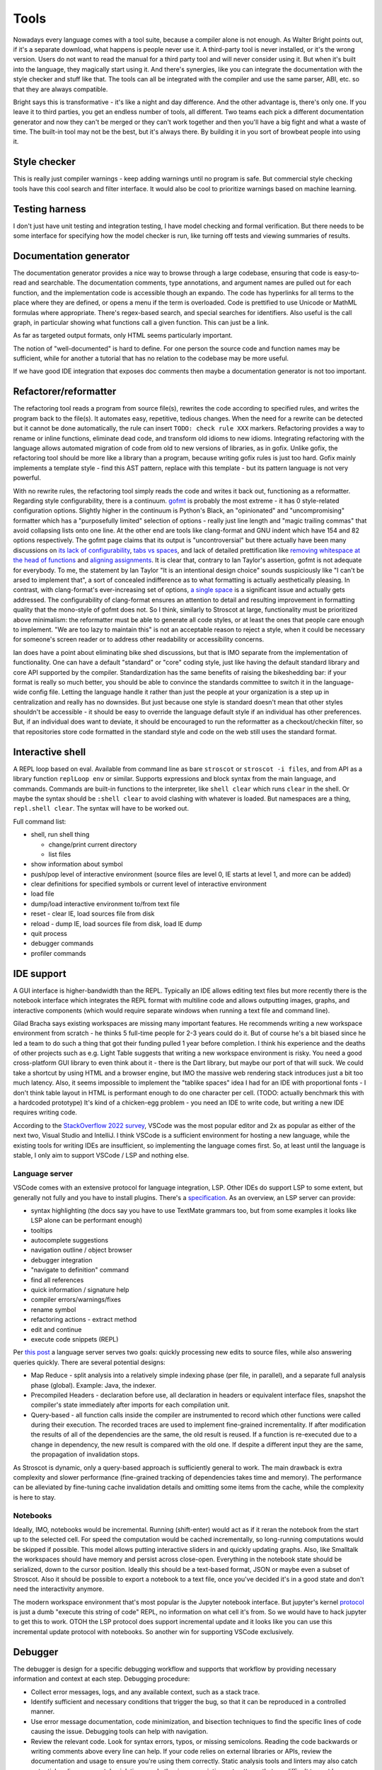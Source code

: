 Tools
#####

Nowadays every language comes with a tool suite, because a compiler alone is not enough. As Walter Bright points out, if it's a separate download, what happens is people never use it. A third-party tool is never installed, or it's the wrong version. Users do not want to read the manual for a third party tool and will never consider using it. But when it's built into the language, they magically start using it. And there's synergies, like you can integrate the documentation with the style checker and stuff like that. The tools can all be integrated with the compiler and use the same parser, ABI, etc. so that they are always compatible.

Bright says this is transformative - it's like a night and day difference. And the other advantage is, there's only one. If you leave it to third parties, you get an endless number of tools, all different. Two teams each pick a different documentation generator and now they can't be merged or they can't work together and then you'll have a big fight and what a waste of time. The built-in tool may not be the best, but it's always there. By building it in you sort of browbeat people into using it.

Style checker
=============

This is really just compiler warnings - keep adding warnings until no program is safe. But commercial style checking tools have this cool search and filter interface. It would also be cool to prioritize warnings based on machine learning.

Testing harness
===============

I don't just have unit testing and integration testing, I have model checking and formal verification. But there needs to be some interface for specifying how the model checker is run, like turning off tests and viewing summaries of results.

Documentation generator
=======================

The documentation generator provides a nice way to browse through a large codebase, ensuring that code is easy-to-read and searchable. The documentation comments, type annotations, and argument names are pulled out for each function, and the implementation code is accessible though an expando. The code has hyperlinks for all terms to the place where they are defined, or opens a menu if the term is overloaded. Code is prettified to use Unicode or MathML formulas where appropriate. There's regex-based search, and special searches for identifiers. Also useful is the call graph, in particular showing what functions call a given function. This can just be a link.

As far as targeted output formats, only HTML seems particularly important.

The notion of "well-documented" is hard to define. For one person the source code and function names may be sufficient, while for another a tutorial that has no relation to the codebase may be more useful.

If we have good IDE integration that exposes doc comments then maybe a documentation generator is not too important.

Refactorer/reformatter
======================

The refactoring tool reads a program from source file(s), rewrites the code according to specified rules, and writes the program back to the file(s). It automates easy, repetitive, tedious changes. When the need for a rewrite can be detected but it cannot be done automatically, the rule can insert ``TODO: check rule XXX`` markers. Refactoring provides a way to rename or inline functions, eliminate dead code, and transform old idioms to new idioms. Integrating refactoring with the language allows automated migration of code from old to new versions of libraries, as in gofix. Unlike gofix, the refactoring tool should be more like a library than a program, because writing gofix rules is just too hard. Gofix mainly implements a template style - find this AST pattern, replace with this template - but its pattern language is not very powerful.

With no rewrite rules, the refactoring tool simply reads the code and writes it back out, functioning as a reformatter. Regarding style configurability, there is a continuum. `gofmt <https://go.dev/blog/gofmt>`__ is probably the most extreme - it has 0 style-related configuration options. Slightly higher in the continuum is Python's Black, an "opinionated" and "uncompromising" formatter which has a "purposefully limited" selection of options - really just line length and "magic trailing commas" that avoid collapsing lists onto one line. At the other end are tools like clang-format and GNU indent which have 154 and 82 options respectively. The gofmt page claims that its output is "uncontroversial" but there actually have been many discussions on `its lack of configurability <https://github.com/golang/go/issues/40028>`__, `tabs vs spaces <https://www.reddit.com/r/golang/comments/ee4dqn/how_to_make_gofmt_or_go_fmt_use_whitespaces/>`__, and lack of detailed prettification like `removing whitespace at the head of functions <https://www.reddit.com/r/golang/comments/rrce2e/is_there_a_better_alternative_to_gofmt/hqflh4i/>`__ and `aligning assignments <https://www.reddit.com/r/golang/comments/rt0hra/can_i_tell_gofmt_to_make_some_exceptions_when/>`__. It is clear that, contrary to Ian Taylor's assertion, gofmt is not adequate for everybody. To me, the statement by Ian Taylor "It is an intentional design choice" sounds suspiciously like "I can't be arsed to implement that", a sort of concealed indifference as to what formatting is actually aesthetically pleasing. In contrast, with clang-format's ever-increasing set of options, `a single space <https://github.com/llvm/llvm-project/issues/59729>`__ is a significant issue and actually gets addressed. The configurability of clang-format ensures an attention to detail and resulting improvement in formatting quality that the mono-style of gofmt does not. So I think, similarly to Stroscot at large, functionality must be prioritized above minimalism: the reformatter must be able to generate all code styles, or at least the ones that people care enough to implement. "We are too lazy to maintain this" is not an acceptable reason to reject a style, when it could be necessary for someone's screen reader or to address other readability or accessibility concerns.

Ian does have a point about eliminating bike shed discussions, but that is IMO separate from the implementation of functionality. One can have a default "standard" or "core" coding style, just like having the default standard library and core API supported by the compiler. Standardization has the same benefits of raising the bikeshedding bar: if your format is really so much better, you should be able to convince the standards committee to switch it in the language-wide config file. Letting the language handle it rather than just the people at your organization is a step up in centralization and really has no downsides. But just because one style is standard doesn't mean that other styles shouldn't be accessible - it should be easy to override the language default style if an individual has other preferences. But, if an individual does want to deviate, it should be encouraged to run the reformatter as a checkout/checkin filter, so that repositories store code formatted in the standard style and code on the web still uses the standard format.

Interactive shell
=================

A REPL loop based on eval. Available from command line as bare ``stroscot`` or ``stroscot -i files``, and from API as a library function ``replLoop env`` or similar. Supports expressions and block syntax from the main language, and commands. Commands are built-in functions to the interpreter, like ``shell clear`` which runs ``clear`` in the shell. Or maybe the syntax should be ``:shell clear`` to avoid clashing with whatever is loaded. But namespaces are a thing, ``repl.shell clear``. The syntax will have to be worked out.

Full command list:

* shell, run shell thing

  * change/print current directory
  * list files

* show information about symbol
* push/pop level of interactive environment (source files are level 0, IE starts at level 1, and more can be added)
* clear definitions for specified symbols or current level of interactive environment
* load file
* dump/load interactive environment to/from text file
* reset - clear IE, load sources file from disk
* reload - dump IE, load sources file from disk, load IE dump
* quit process
* debugger commands
* profiler commands

IDE support
===========

A GUI interface is higher-bandwidth than the REPL. Typically an IDE allows editing text files but more recently there is the notebook interface which integrates the REPL format with multiline code and allows outputting images, graphs, and interactive components (which would require separate windows when running a text file and command line).

Gilad Bracha says existing workspaces are missing many important features. He recommends writing a new workspace environment from scratch - he thinks 5 full-time people for 2-3 years could do it. But of course he's a bit biased since he led a team to do such a thing that got their funding pulled 1 year before completion. I think his experience and the deaths of other projects such as e.g. Light Table suggests that writing a new workspace environment is risky. You need a good cross-platform GUI library to even think about it - there is the Dart library, but maybe our port of that will suck. We could take a shortcut by using HTML and a browser engine, but IMO the massive web rendering stack introduces just a bit too much latency. Also, it seems impossible to implement the "tablike spaces" idea I had for an IDE with proportional fonts - I don't think table layout in HTML is performant enough to do one character per cell. (TODO: actually benchmark this with a hardcoded prototype) It's kind of a chicken-egg problem - you need an IDE to write code, but writing a new IDE requires writing code.

According to the `StackOverflow 2022 survey <https://survey.stackoverflow.co/2022/#section-most-popular-technologies-integrated-development-environment>`__, VSCode was the most popular editor and 2x as popular as either of the next two, Visual Studio and IntelliJ. I think VSCode is a sufficient environment for hosting a new language, while the existing tools for writing IDEs are insufficient, so implementing the language comes first. So, at least until the language is stable, I only aim to support VSCode / LSP and nothing else.

Language server
---------------

VSCode comes with an extensive protocol for language integration, LSP. Other IDEs do support LSP to some extent, but generally not fully and you have to install plugins. There's a `specification <https://microsoft.github.io/language-server-protocol/specification>`__. As an overview, an LSP server can provide:

* syntax highlighting (the docs say you have to use TextMate grammars too, but from some examples it looks like LSP alone can be performant enough)
* tooltips
* autocomplete suggestions
* navigation outline / object browser
* debugger integration
* "navigate to definition" command
* find all references
* quick information / signature help
* compiler errors/warnings/fixes
* rename symbol
* refactoring actions - extract method
* edit and continue
* execute code snippets (REPL)

Per `this post <https://rust-analyzer.github.io/blog/2020/07/20/three-architectures-for-responsive-ide.html>`__ a language server serves two goals: quickly processing new edits to source files, while also answering queries quickly. There are several potential designs:

* Map Reduce - split analysis into a relatively simple indexing phase (per file, in parallel), and a separate full analysis phase (global). Example: Java, the indexer.
* Precompiled Headers - declaration before use, all declaration in headers or equivalent interface files, snapshot the compiler's state immediately after imports for each compilation unit.
* Query-based - all function calls inside the compiler are instrumented to record which other functions were called during their execution. The recorded traces are used to implement fine-grained incrementality. If after modification the results of all of the dependencies are the same, the old result is reused. If a function is re-executed due to a change in dependency, the new result is compared with the old one. If despite a different input they are the same, the propagation of invalidation stops.

As Stroscot is dynamic, only a query-based approach is sufficiently general to work. The main drawback is extra complexity and slower performance (fine-grained tracking of dependencies takes time and memory). The performance can be alleviated by fine-tuning cache invalidation details and omitting some items from the cache, while the complexity is here to stay.

Notebooks
---------

Ideally, IMO, notebooks would be incremental. Running (shift-enter) would act as if it reran the notebook from the start up to the selected cell. For speed the computation would be cached incrementally, so long-running computations would be skipped if possible. This model allows putting interactive sliders in and quickly updating graphs. Also, like Smalltalk the workspaces should have memory and persist across close-open. Everything in the notebook state should be serialized, down to the cursor position. Ideally this should be a text-based format, JSON or maybe even a subset of Stroscot. Also it should be possible to export a notebook to a text file, once you've decided it's in a good state and don't need the interactivity anymore.

The modern workspace environment that's most popular is the Jupyter notebook interface. But jupyter's kernel `protocol <https://jupyter-client.readthedocs.io/en/latest/messaging.html>`__ is just a dumb "execute this string of code" REPL, no information on what cell it's from. So we would have to hack jupyter to get this to work. OTOH the LSP protocol does support incremental update and it looks like you can use this incremental update protocol with notebooks. So another win for supporting VSCode exclusively.

Debugger
========

The debugger is design for a specific debugging workflow and supports that workflow by providing necessary information and context at each step. Debugging procedure:

* Collect error messages, logs, and any available context, such as a stack trace.
* Identify sufficient and necessary conditions that trigger the bug, so that it can be reproduced in a controlled manner.
* Use error message documentation, code minimization, and bisection techniques to find the specific lines of code causing the issue. Debugging tools can help with navigation.
* Review the relevant code. Look for syntax errors, typos, or missing semicolons. Reading the code backwards or writing comments above every line can help. If your code relies on external libraries or APIs, review the documentation and usage to ensure you're using them correctly. Static analysis tools and linters may also catch potential coding errors, style violations, and other issues, pointing out patterns that are difficult to spot by eye.
* If no mistakes jumped out, trace the flow of data and logic through the code. Check if variables are being modified as expected and if conditional statements are behaving correctly.
* If you still haven't found the bug, collaborate with a colleague to review the code together. A fresh pair of eyes can often spot issues that you might have missed.
* At this point the bug may be unsolvable, but try taking a break and stepping away from the code. Returning with a fresh perspective can help you see the issue differently.
* Once you have found (or not found) the bug, document the bug, your findings, and the steps you've taken to troubleshoot it. This documentation can be helpful for future reference. Implement the necessary changes or workarounds and thoroughly test and add test cases to ensure the bug is resolved without introducing new problems.

The debugger's view of the program's state is as a large expression or term. This state evolves in steps, where each step applies a rule to a redex or calls into the OS to perform a primitive operation.

One debugging technique useful in combination with reversible debugging is to use a step counter that starts at 0 at the beginning of the program and increments every time a reduction step is performed. The exact step that triggers a behavior can be determined by binary search. Similarly when we are debugging a phase of the compiler, we can use "fuel" - this specifies how many transformations can be performed during the phase of interest before moving on to the next phase.

Let's assume we have symbols, then there are lots of operations available from a debugger:

* recording: record the whole program execution. Reversible debugging allows running a program backwards. Omniscient debugging allows queries over the entire execution of the program, as though all states were stored in a database and indexed. Recording can be implemented by instruction-level recording, but more efficient is to record only non-deterministic events, with occasional whole-program snapshots to allow seeking. Supporting concurrent execution requires recording inter-thread sequencing.
* breakpoints: set/clear/list. essentially a breakpoint is a true/false predicate on a transition. Can inspect state and the previous state - common conditions include at program line/column, transition calls syscall, transition enters function, expression not yet evaluated, transition invokes signal handler, variable has value in state, transition modifies variable, transition in certain thread.
* tracepoints: record message / data / statistics at a set of program transitions, like a breakpoint but without stopping
* queries: print backtrace / call stack, print state (threads, variables), dump memory, disassemble memory, blocked thread dependencies, pretty-printing, GUI visualizations
* stepping: single step, step out, continue thread / all threads until breakpoint, run ignoring breakpoints until stopped with interactive commnad
* REPL / patching: evaluate pure expression in context of state, evaluate arbitrary code in current state (e.g. set variable to value), replace definition, hot-reload code changes, jump to address, return early from function. Pedantically, the patched state has no real history so the debugger should only be able to run forward from the state, but we can graft the patched state onto the old state to avoid losing context.
* IPC: send signal, modify files


searching for watchpoints/breakpoints
build database of everything that happened
replaying different segments of the execution in parallel
applying different kinds of instrumentation to the same segments

instruction-accurate recording of your software - syscalls, shared memory, signal timing
this can be played forward and will always behave the same way
several approaches - Just-In-Time instrumentation of machine code (Undo.io), ptrace (rr, https://pernos.co), https://replay.io

to run backwards, we need more information - like if memory is overwritten, what was the value before? Unfortunately, if we recorded all memory changes explicitly, it would be slow and use up a lot of storage. Therefore debuggers use "Finnegan search" ("poor old Finnegan had to begin again...") - they start one or more forks of the process, and run these forks forward up until the desired target is reached. Usually there is a recent snapshot available so only that slice has to be re-executed during reverse stepping. The parallelism is mainly useful for larger breakpoints/watchpoints where the event of interest can be further back and multiple snapshots may have to be examined.


we only have snapshots and the minimal information needed to run forward deterministically. So for most tasks, like breakpoints, we need to recompute intermediate states, like memory contents.

JIT instrumentation
hardware performance counters - not available in containers/virtual machines


Debugging by querying a database of all program state by Kyle Huey
The State Of Debugging in 2022 by Robert O’Callahan
Debugging Backwards in Time (2003) by Bil Lewis
undo.io UDB
rr, WinDBG, Pernosco.
